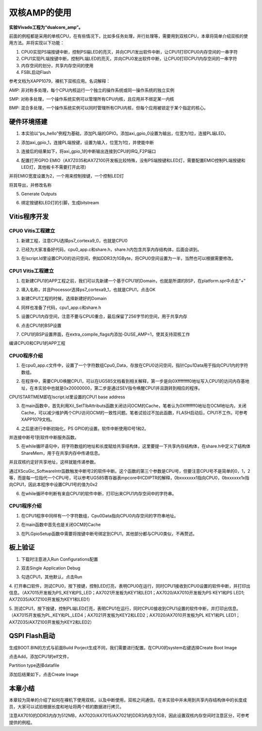 双核AMP的使用
===============

**实验Vivado工程为“dualcore_amp”。**

前面的例程都是采用的单核CPU，在有些情况下，比如多任务处理，并行处理等，需要用到双核CPU，本章将简单介绍双核的使用方法。并将实现以下功能：

1. CPU0实现PS端按键中断，控制PS端LED的亮灭，并向CPU1发出软件中断，让CPU1打印CPU0内存空间的一串字符

2. CPU1实现PL端按键中断，控制PL端LED的亮灭，并向CPU0发出软件中断，让CPU0打印CPU1内存空间的一串字符

3. 内存空间的划分，共享内存空间的使用

4. FSBL启动Flash

参考文档为XAPP1079，裸机下双核应用。名词解释：

AMP:
非对称多处理，每个CPU内核运行一个独立的操作系统或同一操作系统的独立实例

SMP:
对称多处理，一个操作系统实例可以管理所有CPU内核，且应用并不绑定某一内核

BMP:
混合多处理，一个操作系统实例可以同时管理所有CPU内核，但每个应用被锁定于某个指定的核心。

硬件环境搭建
------------

1. 本实验以“ps_hello”例程为基础，添加PL端的GPIO。添加axi_gpio_0设置为输出，位宽为1位，连接PL端LED。

.. image:: images/10_media/image1.png
      
2. 添加axi_gpio_1，连接PL端按键，设置为输入，位宽为1位，并使能中断

.. image:: images/10_media/image2.png
      
3. 连接后的结果如下，将axi_gpio_1的中断输出连接到CPU的IRQ_F2P端口

.. image:: images/10_media/image3.png
      
4. 配置打开GPIO EMIO（AX7Z035和AX7Z100开发板比较特殊，没有PS端按键和LED灯，需要配置EMIO控制PL端按键和LED灯，其他板卡不需要打开此项）

.. image:: images/10_media/image4.png
      
并将EMIO宽度设置为2，一个用来控制按键，一个控制LED灯

.. image:: images/10_media/image5.png
      
将其导出，并修改名称

.. image:: images/10_media/image6.png
      
5. Generate Outputs

.. image:: images/10_media/image7.png
      
6. 绑定按键和LED灯的引脚，生成bitstream

.. image:: images/10_media/image8.png
      
Vitis程序开发
-------------

CPU0 Vitis工程建立
~~~~~~~~~~~~~~~~~~

1. 新建工程，注意CPU选择ps7_cortexa9_0，也就是CPU0

.. image:: images/10_media/image9.png
      
2. 已经为大家准备好代码，cpu0_app.c和share.h，share.h内包含共享内存结构体，后面会讲到。

.. image:: images/10_media/image10.png
      
3. 在lscript.ld里设置CPU0的访问空间，例如DDR3为1GByte，将CPU0空间设置为一半，当然也可以根据需要修改。

.. image:: images/10_media/image11.png
      
CPU1 Vitis工程建立
~~~~~~~~~~~~~~~~~~

1. 在新建CPU1的APP工程之前，我们可以先新建一个基于CPU1的Domain，也就是所谓的BSP，在platform.spr中点击“+”

.. image:: images/10_media/image12.png
      
2. 填入名称，并且Processor选择ps7_cortexa9_1，也就是CPU1，点击OK

.. image:: images/10_media/image13.png
      
3. 新建CPU1工程的时候，选择新建好的Domain

.. image:: images/10_media/image14.png
      
4. 同样也准备了代码，cpu1_app.c和share.h

.. image:: images/10_media/image15.png
      
5. 设置CPU1内存空间，注意不要与CPU0重合，最后保留了256字节的空间，用于共享内存

.. image:: images/10_media/image16.png
      
6. 点击CPU1的BSP设置

.. image:: images/10_media/image17.png
      
7. CPU1的BSP设置界面，在extra_compile_flags内添加-DUSE_AMP=1，使其支持双核工作

.. image:: images/10_media/image18.png
      
编译CPU0和CPU1的APP工程

CPU0程序介绍
~~~~~~~~~~~~

1. 在cpu0_app.c文件中，设置了一个字符数组Cpu0_Data，存放在CPU0访问空间，指针Cpu1Data用于指向CPU1内的字符数组。

.. image:: images/10_media/image19.png
      
2. 在程序中，需要CPU0唤醒CPU1，可以在UG585文档看到相关解释，第一步是向0Xffffffff0地址写入CPU1的访问内存基地址，在本实验中也就是0x20000000，第二步是通过SEV指令唤醒CPU1并且跳转到相应的程序。

.. image:: images/10_media/image20.png
      
CPU1STARTMEM即在lscript.ld里设置的CPU1 base address

.. image:: images/10_media/image21.png
      
3. 在main函数中，首先利用Xil_SetTlbAttributs函数关闭访问OCM的Cache，笔者认为0Xfffffff0地址在OCM地址内，关闭Cache，可以减少维护两个CPU访问OCM的一致性问题。笔者试验过不加此函数，FLASH启动后，CPU1不工作。可参考XAPP1079文档。

.. image:: images/10_media/image22.png
      
4. 之后是进行中断初始化，PS GPIO的设置。软件中断使用ID号1和2。

.. image:: images/10_media/image23.png
      
并连接中断号1到软件中断服务函数。

.. image:: images/10_media/image24.png
      
5. 在while循环语句中，将字符数组的地址和长度赋给共享结构体，这里要提一下共享内存结构体，在share.h中定义了结构体ShareMem，用于在共享内存中传递信息。

.. image:: images/10_media/image25.png
      
.. image:: images/10_media/image26.png
      
并且双核约定好共享地址，这样就能传递参数。

.. image:: images/10_media/image27.png
      
通过XScuGic_SoftwareIntr函数触发中断号2的软件中断。这个函数的第三个参数是CPU号，但要注意CPU号不是简单的0，1，2等，而是每一位指代一个CPU号，可以参考UG585寄存器表mpcore中ICDIPTR的解释，0bxxxxxxx1指向CPU0，0bxxxxxx1x指向CPU1，因此本程序中设置CPU1号的值为0x2

.. image:: images/10_media/image28.png
      
6. 在while循环中判断有来自CPU1的软件中断，打印出来CPU1内存空间中的字符串。

.. image:: images/10_media/image29.png
      
CPU1程序介绍
~~~~~~~~~~~~

1. 在CPU1程序中同样有一个字符数组，Cpu0Data指向CPU0内存空间的字符串地址。

.. image:: images/10_media/image30.png
      
2. 在main函数中首先也是关闭OCM的Cache

.. image:: images/10_media/image31.png
      
3. 在PLGpioSetup函数中需要将按键中断号绑定到CPU1，其他部分都与CPU0类似，不再赘述。

.. image:: images/10_media/image32.png
      
板上验证
--------

1. 下载时注意进入Run Configurations配置

.. image:: images/10_media/image33.png
      
2. 双击Single Application Debug

.. image:: images/10_media/image34.png
      
3. 勾选CPU1，其他默认，点击Run

.. image:: images/10_media/image35.png
      
4. 打开串口软件，测试CPU0，按下按键，控制LED灯亮，表明CPU0在运行，同时CPU1接收到CPU0设置的软件中断，并打印出信息。（AX7015开发板为PS_KEY和PS_LED；AX7021开发板为KEY1和LED1；AX7020/AX7010开发板为PS
KEY1和PS LED1; AX7Z035/AX7Z100开发板为KEY1和LED1）

.. image:: images/10_media/image36.png
      
5. 测试CPU1，按下按键，控制PL端LED灯亮，表明CPU1在运行，同时CPU0接收到CPU1设置的软件中断，并打印出信息。（AX7015开发板为PL_KEY和PL_LED4；AX7021开发板为KEY2和LED2；AX7020/AX7010开发板为PL
KEY1和PL LED1；AX7Z035/AX7Z100开发板为KEY2和LED2）

.. image:: images/10_media/image37.png
      
QSPI Flash启动
--------------

生成BOOT.BIN的方式与前面Build Porject生成不同，我们需要进行配置。在CPU0的system右键选择Create Boot Image

.. image:: images/10_media/image38.png
      
点击Add，添加CPU1的elf文件，

.. image:: images/10_media/image39.png
      
Partition type选择datafile

.. image:: images/10_media/image40.png
      
添加后结果如下，点击Create Image

.. image:: images/10_media/image41.png
      
本章小结
--------

本章较为简单的介绍了如何在裸机下使用双核，以及中断使用，双核之间通信。在本实验中并未用到共享内存结构体中的长度成员，大家可以试验根据长度和地址将两个核的数据进行拷贝。

注意AX7010的DDR3内存为512MB，AX7020/AX7015/AX7021的DDR3内存为1GB，因此设置双核内存空间时注意区分，可参考提供的例程。

